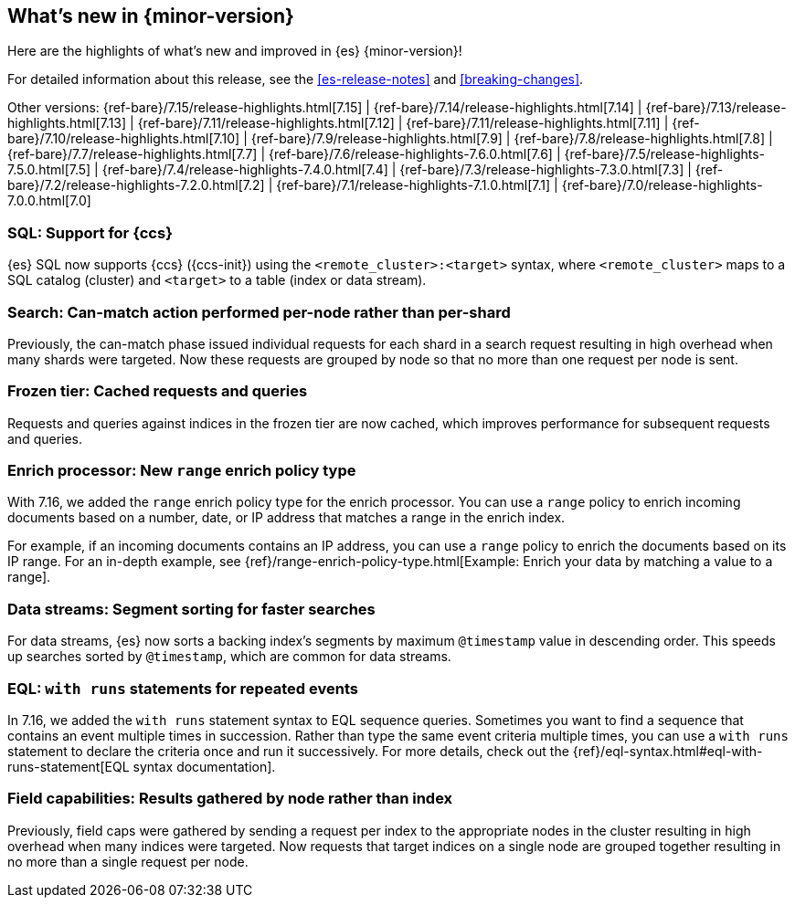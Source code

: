 [[release-highlights]]
== What's new in {minor-version}

Here are the highlights of what's new and improved in {es} {minor-version}!

For detailed information about this release, see the <<es-release-notes>> and
<<breaking-changes>>.

// Add previous release to the list
Other versions:
{ref-bare}/7.15/release-highlights.html[7.15]
| {ref-bare}/7.14/release-highlights.html[7.14]
| {ref-bare}/7.13/release-highlights.html[7.13]
| {ref-bare}/7.11/release-highlights.html[7.12]
| {ref-bare}/7.11/release-highlights.html[7.11]
| {ref-bare}/7.10/release-highlights.html[7.10]
| {ref-bare}/7.9/release-highlights.html[7.9]
| {ref-bare}/7.8/release-highlights.html[7.8]
| {ref-bare}/7.7/release-highlights.html[7.7]
| {ref-bare}/7.6/release-highlights-7.6.0.html[7.6]
| {ref-bare}/7.5/release-highlights-7.5.0.html[7.5]
| {ref-bare}/7.4/release-highlights-7.4.0.html[7.4]
| {ref-bare}/7.3/release-highlights-7.3.0.html[7.3]
| {ref-bare}/7.2/release-highlights-7.2.0.html[7.2]
| {ref-bare}/7.1/release-highlights-7.1.0.html[7.1]
| {ref-bare}/7.0/release-highlights-7.0.0.html[7.0]

// Use the notable-highlights tag to mark entries that
// should be featured in the Stack Installation and Upgrade Guide:

// tag::notable-highlights[]
[discrete]

=== SQL: Support for {ccs}

{es} SQL now supports {ccs} ({ccs-init}) using the `<remote_cluster>:<target>`
syntax, where `<remote_cluster>` maps to a SQL catalog (cluster) and `<target>`
to a table (index or data stream).

=== Search: Can-match action performed per-node rather than per-shard

Previously, the can-match phase issued individual requests for each shard
in a search request resulting in high overhead when many shards were
targeted. Now these requests are grouped by node so that no more
than one request per node is sent.

=== Frozen tier: Cached requests and queries

Requests and queries against indices in the frozen tier are now cached,
which improves performance for subsequent requests and queries.

=== Enrich processor: New `range` enrich policy type

With 7.16, we added the `range` enrich policy type for the enrich processor.
You can use a `range` policy to enrich incoming documents based on a number,
date, or IP address that matches a range in the enrich index.

For example, if an incoming documents contains an IP address, you can use a
`range` policy to enrich the documents based on its IP range. For an in-depth
example, see {ref}/range-enrich-policy-type.html[Example: Enrich your data by
matching a value to a range].

=== Data streams: Segment sorting for faster searches

For data streams, {es} now sorts a backing index's segments by maximum
`@timestamp` value in descending order. This speeds up searches sorted by
`@timestamp`, which are common for data streams.

=== EQL: `with runs` statements for repeated events

In 7.16, we added the `with runs` statement syntax to EQL sequence queries.
Sometimes you want to find a sequence that contains an event multiple times in
succession. Rather than type the same event criteria multiple times, you can use
a `with runs` statement to declare the criteria once and run it successively.
For more details, check out the
{ref}/eql-syntax.html#eql-with-runs-statement[EQL syntax documentation].


=== Field capabilities: Results gathered by node rather than index

Previously, field caps were gathered by sending a request per index to the
appropriate nodes in the cluster resulting in high overhead when many indices
were targeted. Now requests that target indices on a single node are grouped
together resulting in no more than a single request per node.

// end::notable-highlights[]
